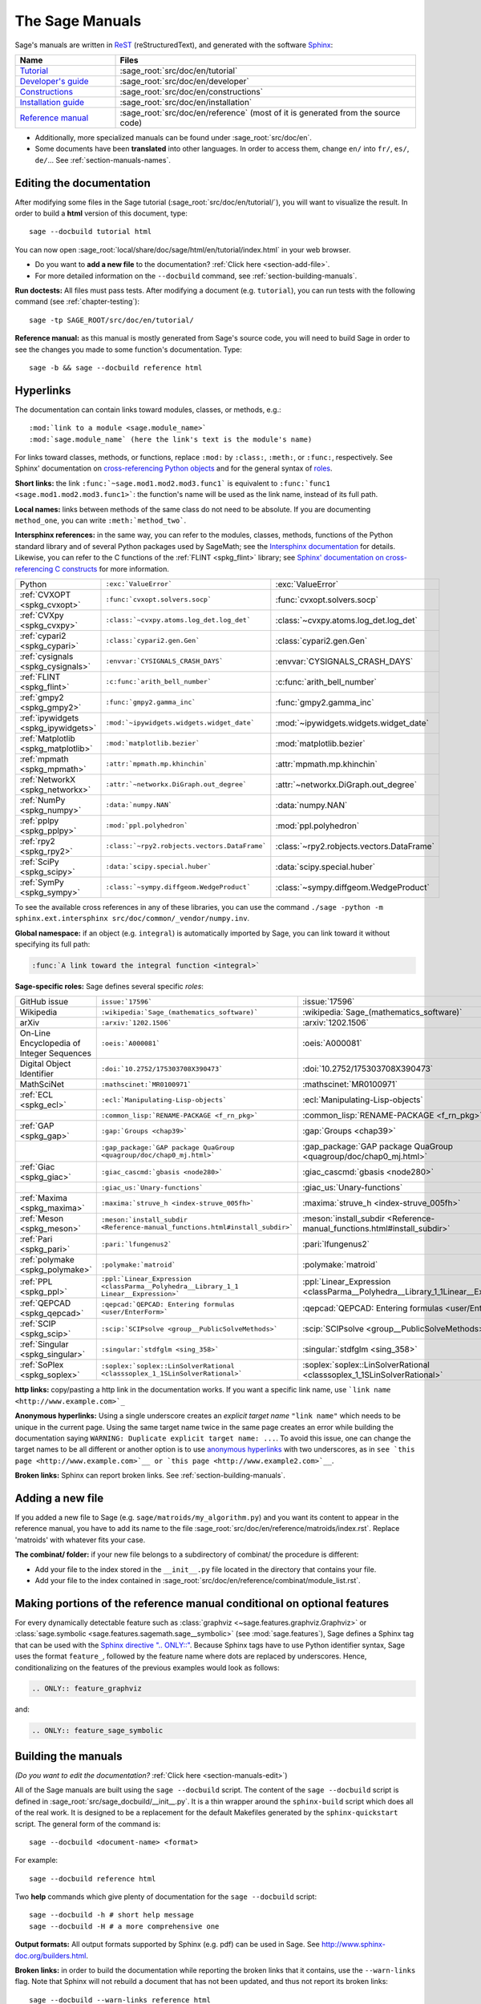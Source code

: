 .. highlight:: bash

.. _chapter-sage_manuals:

================
The Sage Manuals
================

Sage's manuals are written in `ReST <http://docutils.sourceforge.net/rst.html>`_
(reStructuredText), and generated with the software `Sphinx
<https://www.sphinx-doc.org/>`_:

.. LIST-TABLE::
   :widths: 4 12
   :header-rows: 1

   * - Name
     - Files

   * - `Tutorial <../tutorial/index.html>`_
     - :sage_root:`src/doc/en/tutorial`

   * - `Developer's guide <../developer/index.html>`_
     - :sage_root:`src/doc/en/developer`

   * - `Constructions <../constructions/index.html>`_
     - :sage_root:`src/doc/en/constructions`

   * - `Installation guide <../installation/index.html>`_
     - :sage_root:`src/doc/en/installation`

   * - `Reference manual <../reference/index.html>`_
     - :sage_root:`src/doc/en/reference`
       (most of it is generated from the
       source code)

- Additionally, more specialized manuals can be found under
  :sage_root:`src/doc/en`.

- Some documents have been **translated** into other languages. In order to
  access them, change ``en/`` into ``fr/``, ``es/``, ``de/``... See :ref:`section-manuals-names`.

.. _section-manuals-edit:

Editing the documentation
=========================

After modifying some files in the Sage tutorial
(:sage_root:`src/doc/en/tutorial/`), you will want to visualize the result. In
order to build a **html** version of this document, type::

    sage --docbuild tutorial html

You can now open :sage_root:`local/share/doc/sage/html/en/tutorial/index.html` in
your web browser.

- Do you want to **add a new file** to the documentation? :ref:`Click here
  <section-add-file>`.

- For more detailed information on the ``--docbuild`` command, see
  :ref:`section-building-manuals`.

**Run doctests:** All files must pass tests. After modifying a document
(e.g. ``tutorial``), you can run tests with the following command (see
:ref:`chapter-testing`)::

    sage -tp SAGE_ROOT/src/doc/en/tutorial/

**Reference manual:** as this manual is mostly generated from Sage's source
code, you will need to build Sage in order to see the changes you made to some
function's documentation.  Type::

    sage -b && sage --docbuild reference html

.. _chapter-sage_manuals_links:

Hyperlinks
==========

The documentation can contain links toward modules, classes, or methods, e.g.::

    :mod:`link to a module <sage.module_name>`
    :mod:`sage.module_name` (here the link's text is the module's name)

For links toward classes, methods, or functions, replace ``:mod:`` by
``:class:``, ``:meth:``, or ``:func:``, respectively.  See Sphinx' documentation
on `cross-referencing Python objects
<https://www.sphinx-doc.org/en/master/usage/domains/python.html#cross-referencing-python-objects>`_
and for the general syntax of
`roles <https://www.sphinx-doc.org/en/master/usage/restructuredtext/roles.html>`_.

**Short links:** the link ``:func:`~sage.mod1.mod2.mod3.func1``` is equivalent
to ``:func:`func1 <sage.mod1.mod2.mod3.func1>```: the function's name will be
used as the link name, instead of its full path.

**Local names:** links between methods of the same class do not need to be
absolute. If you are documenting ``method_one``, you can write
``:meth:`method_two```.

**Intersphinx references:** in the same way, you can refer to the modules, classes,
methods, functions of the Python standard library and of several Python packages
used by SageMath; see the `Intersphinx documentation
<https://www.sphinx-doc.org/en/master/usage/extensions/intersphinx.html>`_
for details. Likewise, you can refer to the C functions of the
:ref:`FLINT <spkg_flint>` library; see `Sphinx' documentation on
cross-referencing C constructs
<https://www.sphinx-doc.org/en/master/usage/domains/c.html#cross-referencing-c-constructs>`_
for more information.

.. LIST-TABLE::
   :widths: 4 7 5
   :header-rows: 0

   * - Python
     - ``:exc:`ValueError```
     - :exc:`ValueError`
   * - :ref:`CVXOPT <spkg_cvxopt>`
     - ``:func:`cvxopt.solvers.socp```
     - :func:`cvxopt.solvers.socp`
   * - :ref:`CVXpy <spkg_cvxpy>`
     - ``:class:`~cvxpy.atoms.log_det.log_det```
     - :class:`~cvxpy.atoms.log_det.log_det`
   * - :ref:`cypari2 <spkg_cypari>`
     - ``:class:`cypari2.gen.Gen```
     - :class:`cypari2.gen.Gen`
   * - :ref:`cysignals <spkg_cysignals>`
     - ``:envvar:`CYSIGNALS_CRASH_DAYS```
     - :envvar:`CYSIGNALS_CRASH_DAYS`
   * - :ref:`FLINT <spkg_flint>`
     - ``:c:func:`arith_bell_number```
     - :c:func:`arith_bell_number`
   * - :ref:`gmpy2 <spkg_gmpy2>`
     - ``:func:`gmpy2.gamma_inc```
     - :func:`gmpy2.gamma_inc`
   * - :ref:`ipywidgets <spkg_ipywidgets>`
     - ``:mod:`~ipywidgets.widgets.widget_date```
     - :mod:`~ipywidgets.widgets.widget_date`
   * - :ref:`Matplotlib <spkg_matplotlib>`
     - ``:mod:`matplotlib.bezier```
     - :mod:`matplotlib.bezier`
   * - :ref:`mpmath <spkg_mpmath>`
     - ``:attr:`mpmath.mp.khinchin```
     - :attr:`mpmath.mp.khinchin`
   * - :ref:`NetworkX <spkg_networkx>`
     - ``:attr:`~networkx.DiGraph.out_degree```
     - :attr:`~networkx.DiGraph.out_degree`
   * - :ref:`NumPy <spkg_numpy>`
     - ``:data:`numpy.NAN```
     - :data:`numpy.NAN`
   * - :ref:`pplpy <spkg_pplpy>`
     - ``:mod:`ppl.polyhedron```
     - :mod:`ppl.polyhedron`
   * - :ref:`rpy2 <spkg_rpy2>`
     - ``:class:`~rpy2.robjects.vectors.DataFrame```
     - :class:`~rpy2.robjects.vectors.DataFrame`
   * - :ref:`SciPy <spkg_scipy>`
     - ``:data:`scipy.special.huber```
     - :data:`scipy.special.huber`
   * - :ref:`SymPy <spkg_sympy>`
     - ``:class:`~sympy.diffgeom.WedgeProduct```
     - :class:`~sympy.diffgeom.WedgeProduct`

To see the available cross references in any of these libraries, you can use the command
``./sage -python -m sphinx.ext.intersphinx src/doc/common/_vendor/numpy.inv``.

**Global namespace:** if an object (e.g. ``integral``) is automatically imported
by Sage, you can link toward it without specifying its full path:

.. CODE-BLOCK:: rest

    :func:`A link toward the integral function <integral>`

**Sage-specific roles:** Sage defines several specific *roles*:

.. LIST-TABLE::
   :widths: 4 4 4
   :header-rows: 0

   * - GitHub issue
     - ``issue:`17596```
     - :issue:`17596`

   * - Wikipedia
     - ``:wikipedia:`Sage_(mathematics_software)```
     - :wikipedia:`Sage_(mathematics_software)`

   * - arXiv
     - ``:arxiv:`1202.1506```
     - :arxiv:`1202.1506`

   * - On-Line Encyclopedia of Integer Sequences
     - ``:oeis:`A000081```
     - :oeis:`A000081`

   * - Digital Object Identifier
     - ``:doi:`10.2752/175303708X390473```
     - :doi:`10.2752/175303708X390473`

   * - MathSciNet
     - ``:mathscinet:`MR0100971```
     - :mathscinet:`MR0100971`

   * - :ref:`ECL <spkg_ecl>`
     - ``:ecl:`Manipulating-Lisp-objects```
     - :ecl:`Manipulating-Lisp-objects`

   * -
     - ``:common_lisp:`RENAME-PACKAGE <f_rn_pkg>```
     - :common_lisp:`RENAME-PACKAGE <f_rn_pkg>`

   * - :ref:`GAP <spkg_gap>`
     - ``:gap:`Groups <chap39>```
     - :gap:`Groups <chap39>`

   * -
     - ``:gap_package:`GAP package QuaGroup <quagroup/doc/chap0_mj.html>```
     - :gap_package:`GAP package QuaGroup <quagroup/doc/chap0_mj.html>`

   * - :ref:`Giac <spkg_giac>`
     - ``:giac_cascmd:`gbasis <node280>```
     - :giac_cascmd:`gbasis <node280>`

   * -
     - ``:giac_us:`Unary-functions```
     - :giac_us:`Unary-functions`

   * - :ref:`Maxima <spkg_maxima>`
     - ``:maxima:`struve_h <index-struve_005fh>```
     - :maxima:`struve_h <index-struve_005fh>`

   * - :ref:`Meson <spkg_meson>`
     - ``:meson:`install_subdir <Reference-manual_functions.html#install_subdir>```
     - :meson:`install_subdir <Reference-manual_functions.html#install_subdir>`

   * - :ref:`Pari <spkg_pari>`
     - ``:pari:`lfungenus2```
     - :pari:`lfungenus2`

   * - :ref:`polymake <spkg_polymake>`
     - ``:polymake:`matroid```
     - :polymake:`matroid`

   * - :ref:`PPL <spkg_ppl>`
     - ``:ppl:`Linear_Expression <classParma__Polyhedra__Library_1_1 Linear__Expression>```
     - :ppl:`Linear_Expression <classParma__Polyhedra__Library_1_1Linear__Expression>`

   * - :ref:`QEPCAD <spkg_qepcad>`
     - ``:qepcad:`QEPCAD: Entering formulas <user/EnterForm>```
     - :qepcad:`QEPCAD: Entering formulas <user/EnterForm>`

   * - :ref:`SCIP <spkg_scip>`
     - ``:scip:`SCIPsolve <group__PublicSolveMethods>```
     - :scip:`SCIPsolve <group__PublicSolveMethods>`

   * - :ref:`Singular <spkg_singular>`
     - ``:singular:`stdfglm <sing_358>```
     - :singular:`stdfglm <sing_358>`

   * - :ref:`SoPlex <spkg_soplex>`
     - ``:soplex:`soplex::LinSolverRational <classsoplex_1_1SLinSolverRational>```
     - :soplex:`soplex::LinSolverRational <classsoplex_1_1SLinSolverRational>`

**http links:** copy/pasting a http link in the documentation works. If you want
a specific link name, use ```link name <http://www.example.com>`_``

**Anonymous hyperlinks:** Using a single underscore creates an *explicit target
name* ``"link name"`` which needs to be unique in the current page. Using the
same target name twice in the same page creates an error while building the
documentation saying ``WARNING: Duplicate explicit target name: ...``. To
avoid this issue, one can change the target names to be all different or
another option is to use `anonymous hyperlinks
<https://stackoverflow.com/questions/27420317/>`__ with two underscores, as in
``see `this page <http://www.example.com>`__ or `this page
<http://www.example2.com>`__``.

**Broken links:** Sphinx can report broken links. See
:ref:`section-building-manuals`.

.. _section-add-file:

Adding a new file
=================

If you added a new file to Sage (e.g. ``sage/matroids/my_algorithm.py``) and you
want its content to appear in the reference manual, you have to add its name to
the file :sage_root:`src/doc/en/reference/matroids/index.rst`. Replace
'matroids' with whatever fits your case.

**The combinat/ folder:** if your new file belongs to a subdirectory of combinat/ the
procedure is different:

* Add your file to the index stored in the ``__init__.py`` file located in the
  directory that contains your file.

* Add your file to the index contained in
  :sage_root:`src/doc/en/reference/combinat/module_list.rst`.

.. _section-documentation-conditional:

Making portions of the reference manual conditional on optional features
========================================================================

For every dynamically detectable feature such as :class:`graphviz
<~sage.features.graphviz.Graphviz>` or :class:`sage.symbolic
<sage.features.sagemath.sage__symbolic>` (see :mod:`sage.features`),
Sage defines a Sphinx tag that can be used with the `Sphinx
directive ".. ONLY::"
<https://www.sphinx-doc.org/en/master/usage/restructuredtext/directives.html#tags>`_.
Because Sphinx tags have to use Python identifier syntax, Sage uses
the format ``feature_``, followed by the feature name where dots are
replaced by underscores. Hence, conditionalizing on the features of
the previous examples would look as follows:

.. CODE-BLOCK:: rest

  .. ONLY:: feature_graphviz

and:

.. CODE-BLOCK:: rest

  .. ONLY:: feature_sage_symbolic

.. _section-building-manuals:

Building the manuals
====================

*(Do you want to edit the documentation?* :ref:`Click here
<section-manuals-edit>`)

All of the Sage manuals are built using the ``sage --docbuild``
script.  The content of the ``sage --docbuild`` script is defined in
:sage_root:`src/sage_docbuild/__init__.py`.  It is a thin wrapper around
the ``sphinx-build`` script which does all of the real work.  It is
designed to be a replacement for the default Makefiles generated by
the ``sphinx-quickstart`` script.  The general form of the command
is::

    sage --docbuild <document-name> <format>

For example::

    sage --docbuild reference html

Two **help** commands which give plenty of documentation for the ``sage
--docbuild`` script::

    sage --docbuild -h # short help message
    sage --docbuild -H # a more comprehensive one

**Output formats:** All output formats supported by Sphinx (e.g. pdf) can be
used in Sage. See `<http://www.sphinx-doc.org/builders.html>`_.

**Broken links:** in order to build the documentation while reporting the broken
links that it contains, use the ``--warn-links`` flag. Note that Sphinx will not
rebuild a document that has not been updated, and thus not report its broken
links::

        sage --docbuild --warn-links reference html

.. _section-manuals-names:

Document names
--------------

The ``<document-name>`` has the form:

.. CODE-BLOCK:: text

    lang/name

where ``lang`` is a two-letter language code, and ``name`` is the
descriptive name of the document.  If the language is not specified,
then it defaults to English (``en``).  The following two commands do
the exact same thing::

    sage --docbuild tutorial html
    sage --docbuild en/tutorial html

To specify the French version of the tutorial, you would simply run::

    sage --docbuild fr/tutorial html


Syntax highlighting Cython code
===============================

If you want to write :ref:`Cython <chapter-cython>` code in a ReST file, precede
the code block by ``.. CODE-BLOCK:: cython`` instead of the usual ``::``. Enable
syntax-highlighting in a whole file with ``.. HIGHLIGHT:: cython``. Example:

.. CODE-BLOCK:: cython

    cdef extern from "descrobject.h":
        ctypedef struct PyMethodDef:
            void *ml_meth
        ctypedef struct PyMethodDescrObject:
            PyMethodDef *d_method
        void* PyCFunction_GET_FUNCTION(object)
        bint PyCFunction_Check(object)
